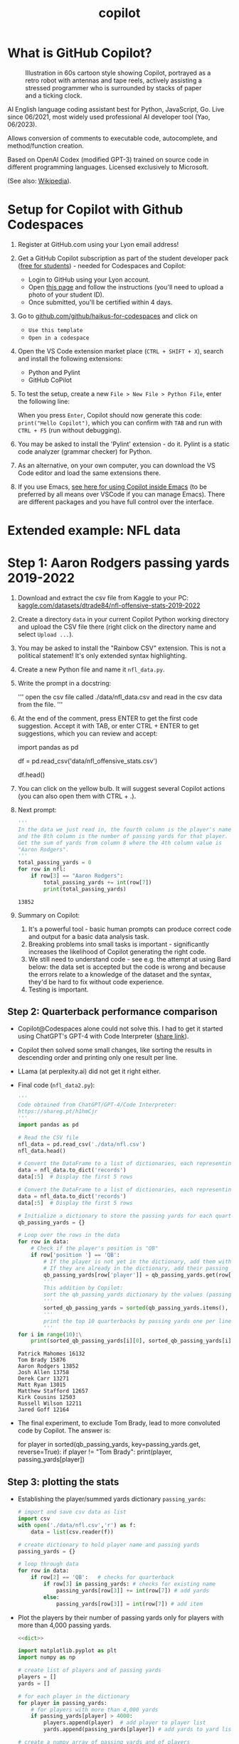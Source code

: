 #+title: copilot
#+startup: overview hideblocks indent inlineimages
#+options: toc:nil num:nil ^:nil
#+property: header-args:python :results output :noweb yes
* What is GitHub Copilot?
#+attr_latex: :width 400px
#+caption: Illustration in 60s cartoon style showing Copilot, portrayed as a retro robot with antennas and tape reels, actively assisting a stressed programmer who is surrounded by stacks of paper and a ticking clock.
[[../img/copilot.png]]

AI English language coding assistant best for Python, JavaScript,
Go. Live since 06/2021, most widely used professional AI developer
tool (Yao, 06/2023).

Allows conversion of comments to executable code, autocomplete, and
method/function creation.

Based on OpenAI Codex (modified GPT-3) trained on source code in
different programming languages. Licensed exclusively to Microsoft.

(See also: [[https://en.wikipedia.org/wiki/GitHub_Copilot][Wikipedia]]).

* Setup for Copilot with Github Codespaces

1) Register at GitHub.com using your Lyon email address!

2) Get a GitHub Copilot subscription as part of the student developer
   pack ([[https://education.github.com/pack?WT.mc_id=academic-88217-leestott][free for students]]) - needed for Codespaces and Copilot:
   - Login to GitHub using your Lyon account.
   - Open [[https://education.github.com/pack?WT.mc_id=academic-88217-leestott][this page]] and follow the instructions (you'll need to
     upload a photo of your student ID).
   - Once submitted, you'll be certified within 4 days.

3) Go to [[https://github.com/github/haikus-for-codespaces][github.com/github/haikus-for-codespaces]] and click on
   - ~Use this template~
   - ~Open in a codespace~

4) Open the VS Code extension market place (~CTRL + SHIFT + X~), search
   and install the following extensions:
   - Python and Pylint
   - GitHub CoPilot

5) To test the setup, create a new ~File > New File > Python File~,
   enter the following line:
   #+begin_example python
   # output "Hello Copilot" to the screen
   #+end_example
   When you press ~Enter~, Copilot should now generate this code:
   ~print("Hello Copilot")~, which you can confirm with ~TAB~ and run with
   ~CTRL + F5~ (run without debugging).
   #+attr_html: :width 400px
   [[../img/copilot_first_program.png]]

6) You may be asked to install the 'Pylint' extension - do it. Pylint
   is a static code analyzer (grammar checker) for Python.

7) As an alternative, on your own computer, you can download the VS
   Code editor and load the same extensions there.

8) If you use Emacs, [[https://robert.kra.hn/posts/2023-02-22-copilot-emacs-setup/][see here for using Copilot inside Emacs]] (to be
   preferred by all means over VSCode if you can manage Emacs). There
   are different packages and you have full control over the
   interface.

* Extended example: NFL data
* Step 1: Aaron Rodgers passing yards 2019-2022

1) Download and extract the csv file from Kaggle to your PC:
   [[https://www.kaggle.com/datasets/dtrade84/nfl-offensive-stats-2019-2022][kaggle.com/datasets/dtrade84/nfl-offensive-stats-2019-2022]]

2) Create a directory ~data~ in your current Copilot Python working
   directory and upload the CSV file there (right click on the
   directory name and select ~Upload ...~).

3) You may be asked to install the "Rainbow CSV" extension. This is
   not a political statement! It's only extended syntax highlighting.
   [[../img/rainbowcsv.png]]

4) Create a new Python file and name it ~nfl_data.py~.

5) Write the prompt in a docstring:
   #+begin_example python
   '''
   open the csv file called ./data/nfl_data.csv and
   read in the csv data from the file.
   '''
   #+end_example

6) At the end of the comment, press ENTER to get the first code
   suggestion. Accept it with TAB, or enter CTRL + ENTER to get
   suggestions, which you can review and accept:
   #+begin_example python
   import pandas as pd
   # read the csv file into a dataframe
   df = pd.read_csv('data/nfl_offensive_stats.csv')
   # display the first 5 rows of the dataframe
   df.head()
   #+end_example
   
7) You can click on the yellow bulb. It will suggest several Copilot
   actions (you can also open them with CTRL + .).

8) Next prompt:
   #+begin_src python
     '''
     In the data we just read in, the fourth column is the player's name.
     and the 8th column is the number of passing yards for that player.
     Get the sum of yards from column 8 where the 4th column value is
     "Aaron Rodgers".
     '''
     total_passing_yards = 0
     for row in nfl:
         if row[3] == "Aaron Rodgers":
             total_passing_yards += int(row[7])
             print(total_passing_yards)
   #+end_src

   #+RESULTS:
   : 13852

9) Summary on Copilot:
   1) It's a powerful tool - basic human prompts can produce correct
      code and output for a basic data analysis task.
   2) Breaking problems into small tasks is important - significantly
      increases the likelihood of Copilot generating the right code.
   3) We still need to understand code - see e.g. the attempt at
      using Bard below: the data set is accepted but the code is
      wrong and because the errors relate to a knowledge of the
      dataset and the syntax, they'd be hard to fix without code
      experience.
   4) Testing is important.

** Step 2: Quarterback performance comparison

- Copilot@Codespaces alone could not solve this. I had to get it
  started using ChatGPT's GPT-4 with Code Interpreter ([[https://sharegpt.com/c/h1hmCjr][share link]]).

- Copilot then solved some small changes, like sorting the results in
  descending order and printing only one result per line.

- LLama (at perplexity.ai) did not get it right either.

- Final code (~nfl_data2.py~):
  #+name: nfl_data2_copilot
  #+begin_src python
    '''
    Code obtained from ChatGPT/GPT-4/Code Interpreter:
    https://shareg.pt/h1hmCjr
    '''
    import pandas as pd

    # Read the CSV file
    nfl_data = pd.read_csv('./data/nfl.csv')
    nfl_data.head()

    # Convert the DataFrame to a list of dictionaries, each representing a row
    data = nfl_data.to_dict('records')
    data[:5]  # Display the first 5 rows

    # Convert the DataFrame to a list of dictionaries, each representing a row
    data = nfl_data.to_dict('records')
    data[:5]  # Display the first 5 rows

    # Initialize a dictionary to store the passing yards for each quarterback
    qb_passing_yards = {}

    # Loop over the rows in the data
    for row in data:
        # Check if the player's position is "QB"
        if row['position '] == 'QB':
            # If the player is not yet in the dictionary, add them with their passing yards
            # If they are already in the dictionary, add their passing yards to their current total
            qb_passing_yards[row['player']] = qb_passing_yards.get(row['player'], 0) + row['pass_yds']
            '''
            This addition by Copilot:
            sort the qb_passing_yards dictionary by the values (passing yards) in descending order
            '''
            sorted_qb_passing_yards = sorted(qb_passing_yards.items(), key=lambda x: x[1], reverse=True)
            '''
            print the top 10 quarterbacks by passing yards one per line and their passing yards
            '''
    for i in range(10):\
        print(sorted_qb_passing_yards[i][0], sorted_qb_passing_yards[i][1])
  #+end_src

  #+RESULTS:
  #+begin_example
  Patrick Mahomes 16132
  Tom Brady 15876
  Aaron Rodgers 13852
  Josh Allen 13758
  Derek Carr 13271
  Matt Ryan 13015
  Matthew Stafford 12657
  Kirk Cousins 12503
  Russell Wilson 12211
  Jared Goff 12164
  #+end_example

- The final experiment, to exclude Tom Brady, lead to more convoluted
  code by Copilot. The answer is:
  #+begin_example python
     for player in sorted(qb_passing_yards,
                          key=passing_yards.get,
                          reverse=True):
         if player != "Tom Brady":
             print(player, passing_yards[player])
  #+end_example

** Step 3: plotting the stats

- Establishing the player/summed yards dictionary ~passing_yards~:
  #+name: dict
  #+begin_src python
    # import and save csv data as list
    import csv
    with open('./data/nfl.csv','r') as f:
        data = list(csv.reader(f))

    # create dictionary to hold player name and passing yards
    passing_yards = {}

    # loop through data
    for row in data:
        if row[2] == 'QB':   # checks for quarterback
            if row[3] in passing_yards: # checks for existing name
                passing_yards[row[3]] += int(row[7]) # add yards
            else:
                passing_yards[row[3]] = int(row[7]) # add item

  #+end_src

- Plot the players by their number of passing yards only for players
  with more than 4,000 passing yards.
  #+begin_src python :results silent
    <<dict>>

    import matplotlib.pyplot as plt
    import numpy as np

    # create list of players and of passing yards
    players = []
    yards = []

    # for each player in the dictionary
    for player in passing_yards:
        # for players with more than 4,000 yards
        if passing_yards[player] > 4000:
            players.append(player)  # add player to player list
            yards.append(passing_yards[player]) # add yards to yard list

    # create a numpy array of passing yards and of players
    yards = np.array(yards)
    players = np.array(players)

    # sort players by passing yards
    print(np.argsort(yards))
    players = players[np.argsort(yards)]

    # sort passing yards
    yards = np.sort(yards)

    # create figure
    plt.figure()

    # create bar chart of players and their passing yards
    plt.bar(players,yards)

    # rotate x axis labels (names are too long)
    plt.xticks(rotation=90)

    # show the plot
    plt.show()
  #+end_src

  #+ATTR_html: :width 400px
  [[../img/copilot_step3.png]]

